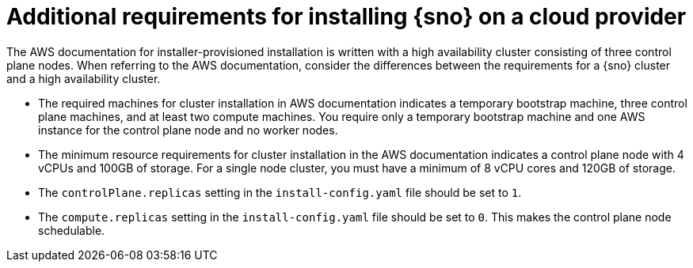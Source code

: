 // This module is included in the following assemblies:
//
// installing/installing_sno/install-sno-preparing-to-install-sno.adoc

:_mod-docs-content-type: CONCEPT
[id="additional-requirements-for-installing-sno-on-a-cloud-provider_{context}"]
= Additional requirements for installing {sno} on a cloud provider

The AWS documentation for installer-provisioned installation is written with a high availability cluster consisting of three control plane nodes. When referring to the AWS documentation, consider the differences between the requirements for a {sno} cluster and a high availability cluster.

* The required machines for cluster installation in AWS documentation indicates a temporary bootstrap machine, three control plane machines, and at least two compute machines. You require only a temporary bootstrap machine and one AWS instance for the control plane node and no worker nodes.

* The minimum resource requirements for cluster installation in the AWS documentation indicates a control plane node with 4 vCPUs and 100GB of storage. For a single node cluster, you must have a minimum of 8 vCPU cores and 120GB of storage.

* The `controlPlane.replicas` setting in the `install-config.yaml` file should be set to `1`.

* The `compute.replicas` setting in the `install-config.yaml` file should be set to `0`.
This makes the control plane node schedulable.